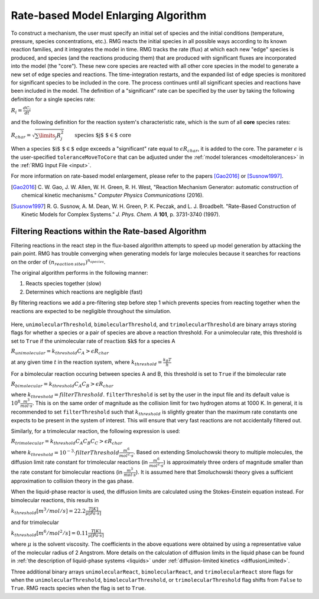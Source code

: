 .. _ratebasedmodelenlarger:

Rate-based Model Enlarging Algorithm
====================================


.. figure:: fluxAlgorithm.png

To construct a mechanism, the user must specify an initial set of species and
the initial conditions (temperature, pressure, species concentrations, etc.).
RMG reacts the initial species in all possible ways according to its known
reaction families, and it integrates the model in time. RMG tracks the rate
(flux) at which each new "edge" species is produced, and species (and the
reactions producing them) that are produced with significant fluxes are
incorporated into the model (the "core"). These new core species are reacted
with all other core species in the model to generate a new set of edge species
and reactions. The time-integration restarts, and the expanded list of edge
species is monitored for significant species to be included in the core. The
process continues until all significant species and reactions have been
included in the model. The definition of a "significant" rate can be specified by the user
by taking the following definition for a single species rate:

:math:`R_i = \frac{dC_i}{dt}`

and the following definition for the reaction system's characteristic rate, which is the sum of
all **core** species rates:

:math:`R_{char} = \sqrt{\sum\limits_{j} R_{j}^2}\quad    \quad  \textrm{species $j$ $\in$  core}`

When a :math:`\textrm{species $i$ $\in$ edge}`  exceeds a "significant" rate equal to :math:`\epsilon R_{char}`,
it is added to the core. The parameter :math:`\epsilon` is the user-specified
``toleranceMoveToCore`` that can be adjusted under the :ref:`model tolerances <modeltolerances>`
in the :ref:`RMG Input File <input>`.



For more information on rate-based model enlargement, please refer to the papers [Gao2016]_ or [Susnow1997]_. 

.. [Gao2016] \ C. W. Gao, J. W. Allen, W. H. Green, R. H. West, "Reaction Mechanism Generator: automatic construction of chemical kinetic mechanisms." *Computer Physics Communications* (2016).
.. [Susnow1997] \ R. G. Susnow, A. M. Dean, W. H. Green, P. K. Peczak, and L. J. Broadbelt. "Rate-Based Construction of Kinetic Models for Complex Systems." *J. Phys. Chem. A* **101**, p. 3731-3740 (1997).


.. _filterReactionsTheory:

Filtering Reactions within the Rate-based Algorithm
---------------------------------------------------

Filtering reactions in the react step in the flux-based algorithm attempts to speed up model generation by attacking the pain point.  RMG has trouble 
converging when generating models for large molecules because it searches for reactions on the order of :math:`(n_{reaction\: sites})^{{n_{species}}}`.  

The original algorithm performs in the following manner:

1. Reacts species together (slow) 
2. Determines which reactions are negligible (fast)

By filtering reactions we add a pre-filtering step before step 1 which prevents species from reacting together when the reactions are expected to be negligible
throughout the simulation.


.. figure:: fluxAlgorithmWithReactionFiltering.png

Here, ``unimolecularThreshold``, ``bimolecularThreshold``, and ``trimolecularThreshold`` are binary arrays storing flags for whether a species or a pair of species are above a reaction threshold.
For a unimolecular rate, this threshold is set to ``True`` if the unimolecular rate of :math:`\textrm{reaction $k$}` for a species A 

:math:`R_{unimolecular} = k_{threshold}C_A > \epsilon R_{char}` 

at any given time :math:`t` in the reaction system, where :math:`k_{threshold} = \frac{k_B T}{h}`

For a bimolecular reaction occuring between species A and B, this threshold is set to ``True`` if the bimolecular rate 

:math:`R_{bimolecular} = k_{threshold}C_A C_B > \epsilon R_{char}` 

where :math:`k_{threshold} = filterThreshold`. ``filterThreshold`` is set by the user in the input file and its
default value is :math:`10^{8} \frac{m^3}{mol\cdot s}`. This is on the same order of magnitude as the collision limit for two hydrogen atoms
at 1000 K. In general, it is recommended to set ``filterThreshold`` such that :math:`k_{threshold}` is slightly greater
than the maximum rate constants one expects to be present in the system of interest. This will ensure that very fast
reactions are not accidentally filtered out.

Similarly, for a trimolecular reaction, the following expression is used:

:math:`R_{trimolecular} = k_{threshold}C_A C_B C_C > \epsilon R_{char}`

where :math:`k_{threshold} = 10^{-3} \cdot filterThreshold \frac{m^6}{mol^2\cdot s}`.
Based on extending Smoluchowski theory to multiple molecules, the diffusion limit rate constant for trimolecular
reactions (in :math:`\frac{m^6}{mol^2\cdot s}`) is approximately three orders of magnitude smaller than the rate
constant for bimolecular reactions (in :math:`\frac{m^3}{mol\cdot s}`). It is assumed here that Smoluchowski theory
gives a sufficient approximation to collision theory in the gas phase.

When the liquid-phase reactor is used, the diffusion limits are calculated using the Stokes-Einstein equation instead.
For bimolecular reactions, this results in

:math:`k_{threshold}[m^3/mol/s] = 22.2\frac{T[K]}{\mu[Pa\cdot s]}`

and for trimolecular

:math:`k_{threshold}[m^6/mol^2/s] = 0.11\frac{T[K]}{\mu[Pa\cdot s]}`

where :math:`\mu` is the solvent viscosity. The coefficients in the above equations were obtained by using a
representative value of the molecular radius of 2 Angstrom. More details on the calculation of diffusion limits in the
liquid phase can be found in :ref:`the description of liquid-phase systems <liquids>` under
:ref:`diffusion-limited kinetics <diffusionLimited>`.

Three additional binary arrays ``unimolecularReact``, ``bimolecularReact``, and ``trimolecularReact`` store flags for
when the ``unimolecularThreshold``, ``bimolecularThreshold``, or ``trimolecularThreshold`` flag
shifts from ``False`` to ``True``.  RMG reacts species when the flag is set to ``True``.